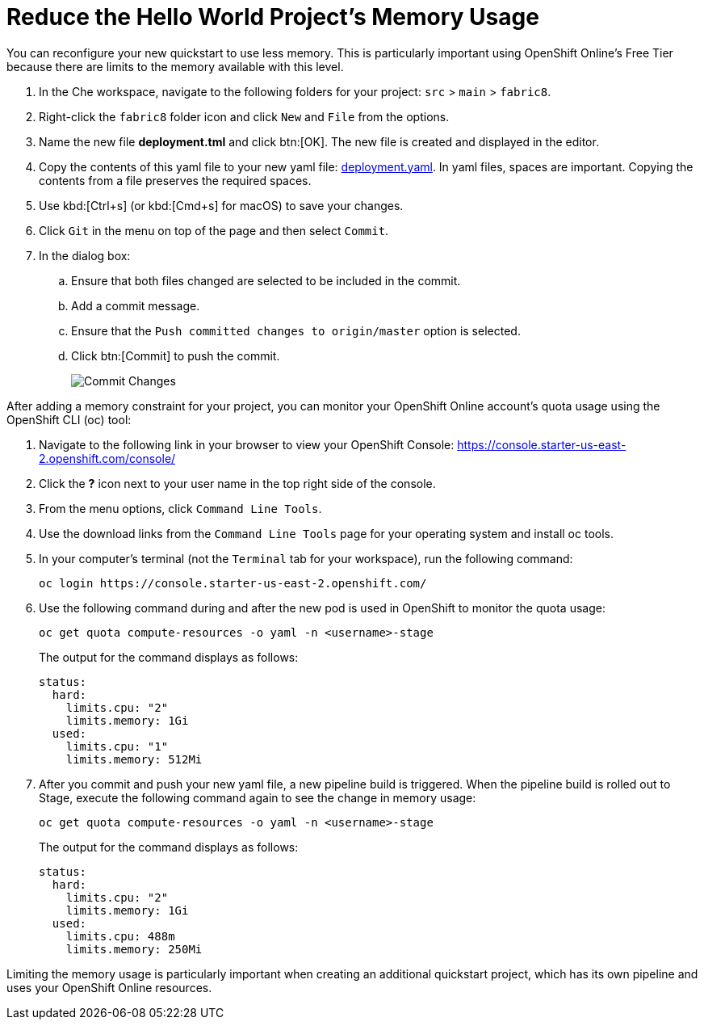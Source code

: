 [#opt_mem]
= Reduce the Hello World Project's Memory Usage

You can reconfigure your new quickstart to use less memory. This is particularly important using OpenShift Online's Free Tier because there are limits to the memory available with this level.

. In the Che workspace, navigate to the following folders for your project: `src` &#62; `main` &#62; `fabric8`.
. Right-click the `fabric8` folder icon and click `New` and `File` from the options.
. Name the new file *deployment.tml* and click btn:[OK]. The new file is created and displayed in the editor.
. Copy the contents of this yaml file to your new yaml file: https://raw.githubusercontent.com/burrsutter/vertx-eventbus/master/src/main/fabric8/deployment.yml[deployment.yaml]. In yaml files, spaces are important. Copying the contents from a file preserves the required spaces.
. Use kbd:[Ctrl+s] (or kbd:[Cmd+s] for macOS) to save your changes.
. Click `Git` in the menu on top of the page and then select `Commit`.
. In the dialog box:
.. Ensure that both files changed are selected to be included in the commit.
.. Add a commit message.
.. Ensure that the `Push committed changes to origin/master` option is selected.
.. Click btn:[Commit] to push the commit.
+
image::mem_commit.png[Commit Changes]

After adding a memory constraint for your project, you can monitor your OpenShift Online account's quota usage using the OpenShift CLI (oc) tool:

. Navigate to the following link in your browser to view your OpenShift Console: https://console.starter-us-east-2.openshift.com/console/
. Click the *?* icon next to your user name in the top right side of the console.
. From the menu options, click `Command Line Tools`.
. Use the download links from the `Command Line Tools` page for your operating system and install oc tools.
. In your computer's terminal (not the `Terminal` tab for your workspace), run the following command:
+
```cli
oc login https://console.starter-us-east-2.openshift.com/
```
+
. Use the following command during and after the new pod is used in OpenShift to monitor the quota usage:
+
```cli
oc get quota compute-resources -o yaml -n <username>-stage
```
+
The output for the command displays as follows:
+
```cli
status:
  hard:
    limits.cpu: "2"
    limits.memory: 1Gi
  used:
    limits.cpu: "1"
    limits.memory: 512Mi
```
+
. After you commit and push your new yaml file, a new pipeline build is triggered. When the pipeline build is rolled out to Stage, execute the following command again to see the change in memory usage:
+
```cli
oc get quota compute-resources -o yaml -n <username>-stage
```
+
The output for the command displays as follows:
+
```cli
status:
  hard:
    limits.cpu: "2"
    limits.memory: 1Gi
  used:
    limits.cpu: 488m
    limits.memory: 250Mi
```

Limiting the memory usage is particularly important when creating an additional quickstart project, which has its own pipeline and uses your OpenShift Online resources.
